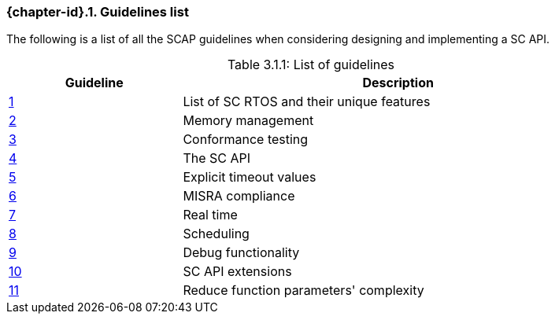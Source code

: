 // (C) Copyright 2014-2017 The Khronos Group Inc. All Rights Reserved.
// Khronos Group Safety Critical API Development SCAP
// document
// 
// Text format: asciidoc 8.6.9
// Editor:      Asciidoc Book Editor
//
// Description: Guidelines 3.1 Guidelines  list
//
// Notes: The hyperlink ID, <<gh?????,?>> for each requirement orguideline in 
//        this documents is a representaion of Khronos SCAP Bugzilla issue 
//        tracking number. The letter 'gh' before the number must be present for 
//        Asciidoc to accept and create a hyperlink.

:Author: Illya Rudkin (spec editor)
:Author Initials: IOR
:Revision: 0.022

=== {chapter-id}.{counter:chapter-sub-id}. Guidelines list

The following is a list of all the SCAP guidelines when considering designing and implementing a SC API.

[[TableListOfGuidelines, 3.1.1]]
.List of guidelines
[caption="Table 3.1.1: ", cols="^4,10", width="90%", options="header", frame="topbot"]
|=============================
|Guideline | Description 
|<<b15008,{counter:section-id}>>  | List of SC RTOS and their unique features
|<<b15991,{counter:section-id}>>  | Memory management
|<<b15993,{counter:section-id}>>  | Conformance testing
|<<b16012,{counter:section-id}>>  | The SC API
|<<b16024,{counter:section-id}>>  | Explicit timeout values
|<<gh3,{counter:section-id}>>     | MISRA compliance
|<<b16018,{counter:section-id}>>  | Real time
|<<b16159,{counter:section-id}>>  | Scheduling
|<<b16011,{counter:section-id}>>  | Debug functionality
|<<gh5,{counter:section-id}>>     | SC API extensions
|<<gh7,{counter:section-id}>>     | Reduce function parameters' complexity
|=============================
